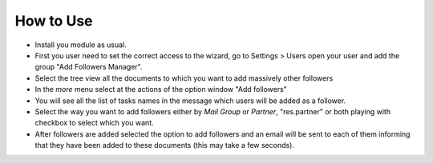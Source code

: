 How to Use
----------

- Install you module as usual.
- First you user need to set the correct access to the wizard, go to Settings >
  Users open your user and add the group "Add Followers Manager".
- Select the tree view all the documents to which you want to add massively other followers
- In the `more` menu select at the actions of the option window "Add followers"
- You will see all the list of tasks names in the message which users will be added as a follower.
- Select the way you want to add followers either by `Mail Group` or `Partner`,
  "res.partner" or both playing with checkbox to select which you want.
- After followers are added selected the option to add followers and an email
  will be sent to each of them informing that they have been added to these
  documents (this may take a few seconds).
